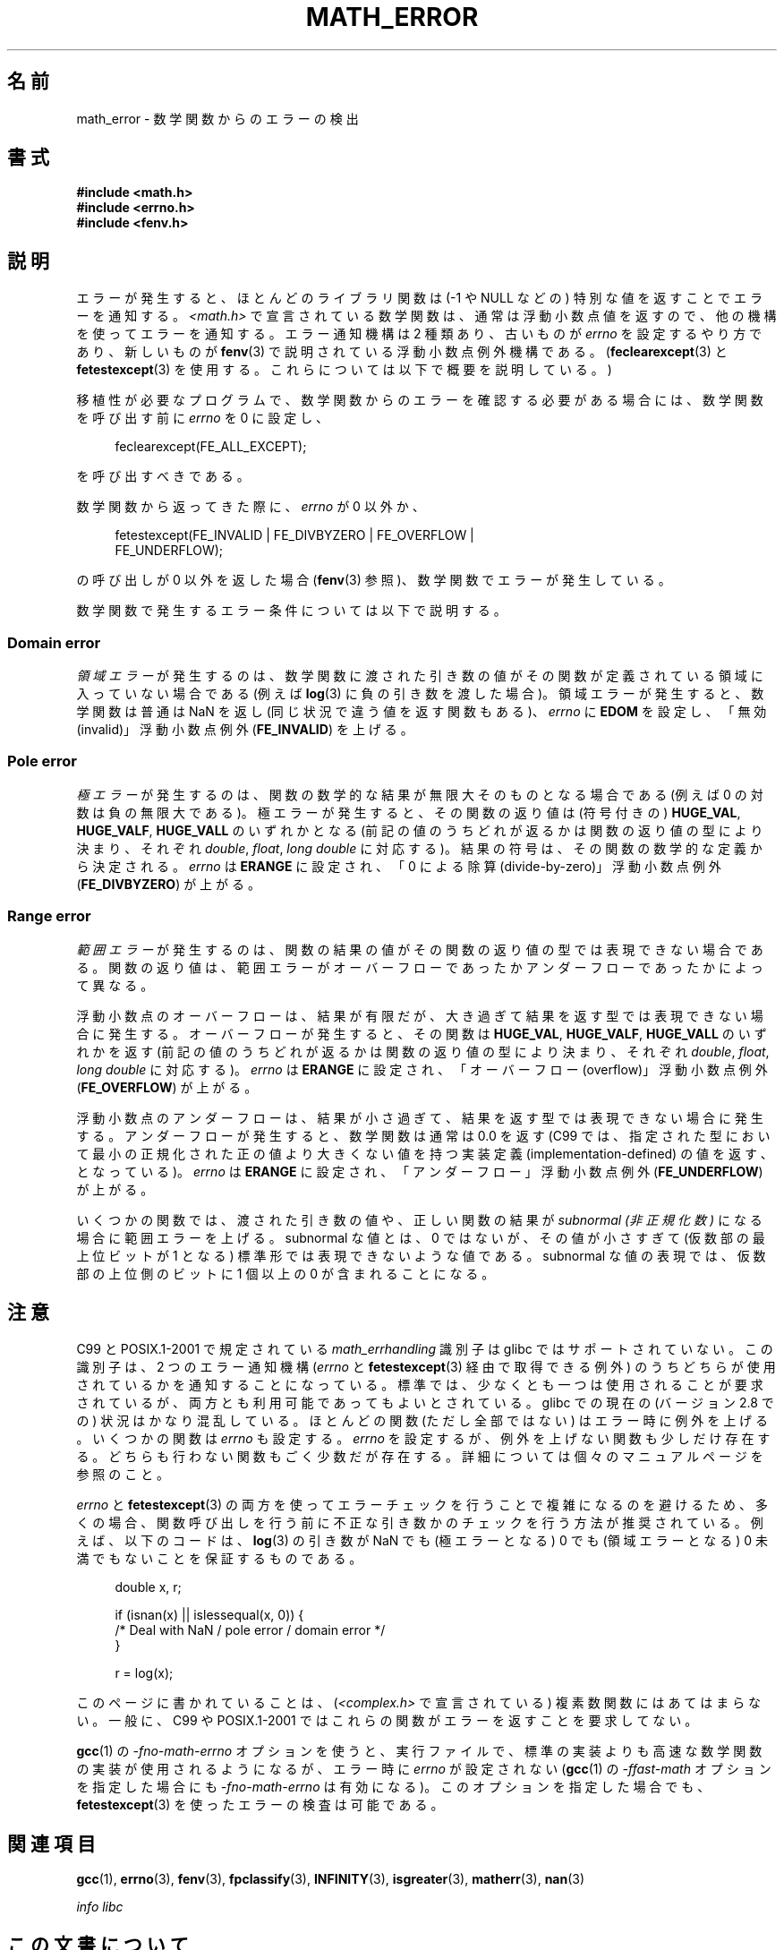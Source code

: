 .\" Copyright (c) 2008, Linux Foundation, written by Michael Kerrisk
.\"     <mtk.manpages@gmail.com>
.\"
.\" %%%LICENSE_START(VERBATIM)
.\" Permission is granted to make and distribute verbatim copies of this
.\" manual provided the copyright notice and this permission notice are
.\" preserved on all copies.
.\"
.\" Permission is granted to copy and distribute modified versions of this
.\" manual under the conditions for verbatim copying, provided that the
.\" entire resulting derived work is distributed under the terms of a
.\" permission notice identical to this one.
.\"
.\" Since the Linux kernel and libraries are constantly changing, this
.\" manual page may be incorrect or out-of-date.  The author(s) assume no
.\" responsibility for errors or omissions, or for damages resulting from
.\" the use of the information contained herein.  The author(s) may not
.\" have taken the same level of care in the production of this manual,
.\" which is licensed free of charge, as they might when working
.\" professionally.
.\"
.\" Formatted or processed versions of this manual, if unaccompanied by
.\" the source, must acknowledge the copyright and authors of this work.
.\" %%%LICENSE_END
.\"
.\"*******************************************************************
.\"
.\" This file was generated with po4a. Translate the source file.
.\"
.\"*******************************************************************
.TH MATH_ERROR 7 2008\-08\-11 Linux "Linux Programmer's Manual"
.SH 名前
math_error \- 数学関数からのエラーの検出
.SH 書式
.nf
\fB#include <math.h>\fP
\fB#include <errno.h>\fP
\fB#include <fenv.h>\fP
.fi
.SH 説明
エラーが発生すると、ほとんどのライブラリ関数は (\-1 や NULL などの)  特別な値を返すことでエラーを通知する。
\fI<math.h>\fP で宣言されている数学関数は、通常は浮動小数点値を返すので、 他の機構を使ってエラーを通知する。 エラー通知機構は
2 種類あり、 古いものが \fIerrno\fP を設定するやり方であり、新しいものが \fBfenv\fP(3)  で説明されている浮動小数点例外機構である。
(\fBfeclearexcept\fP(3)  と \fBfetestexcept\fP(3)  を使用する。これらについては以下で概要を説明している。)

移植性が必要なプログラムで、数学関数からのエラーを確認する必要がある場合には、 数学関数を呼び出す前に \fIerrno\fP を 0 に設定し、
.in +4n
.nf

feclearexcept(FE_ALL_EXCEPT);

.fi
.in
を呼び出すべきである。

数学関数から返ってきた際に、 \fIerrno\fP が 0 以外か、
.in +4n
.nf

fetestexcept(FE_INVALID | FE_DIVBYZERO | FE_OVERFLOW |
             FE_UNDERFLOW);

.fi
.in
.\" enum
.\" {
.\" FE_INVALID = 0x01,
.\" __FE_DENORM = 0x02,
.\" FE_DIVBYZERO = 0x04,
.\" FE_OVERFLOW = 0x08,
.\" FE_UNDERFLOW = 0x10,
.\" FE_INEXACT = 0x20
.\" };
の呼び出しが 0 以外を返した場合 (\fBfenv\fP(3)  参照)、数学関数でエラーが発生している。

数学関数で発生するエラー条件については以下で説明する。
.SS "Domain error"
\fI領域エラー\fP が発生するのは、数学関数に渡された引き数の値がその関数が定義されている 領域に入っていない場合である (例えば \fBlog\fP(3)
に負の引き数を渡した場合)。 領域エラーが発生すると、 数学関数は普通は NaN を返し (同じ状況で違う値を返す関数もある)、 \fIerrno\fP に
\fBEDOM\fP を設定し、「無効 (invalid)」 浮動小数点例外 (\fBFE_INVALID\fP)  を上げる。
.SS "Pole error"
\fI極エラー\fP が発生するのは、関数の数学的な結果が無限大そのものとなる場合である (例えば 0 の対数は負の無限大である)。
極エラーが発生すると、その関数の返り値は (符号付きの)  \fBHUGE_VAL\fP, \fBHUGE_VALF\fP, \fBHUGE_VALL\fP
のいずれかとなる (前記の値のうちどれが返るかは関数の返り値の型により決まり、 それぞれ \fIdouble\fP, \fIfloat\fP, \fIlong
double\fP に対応する)。 結果の符号は、その関数の数学的な定義から決定される。 \fIerrno\fP は \fBERANGE\fP に設定され、「0
による除算 (divide\-by\-zero)」 浮動小数点例外 (\fBFE_DIVBYZERO\fP)  が上がる。
.SS "Range error"
\fI範囲エラー\fP が発生するのは、関数の結果の値がその関数の返り値の型では表現できない場合
である。関数の返り値は、範囲エラーがオーバーフローであったかアンダーフロー であったかによって異なる。

浮動小数点のオーバーフローは、結果が有限だが、大き過ぎて 結果を返す型では表現できない場合に発生する。 オーバーフローが発生すると、 その関数は
\fBHUGE_VAL\fP, \fBHUGE_VALF\fP, \fBHUGE_VALL\fP のいずれかを返す
(前記の値のうちどれが返るかは関数の返り値の型により決まり、 それぞれ \fIdouble\fP, \fIfloat\fP, \fIlong double\fP
に対応する)。 \fIerrno\fP は \fBERANGE\fP に設定され、「オーバーフロー (overflow)」 浮動小数点例外
(\fBFE_OVERFLOW\fP)  が上がる。

浮動小数点のアンダーフローは、 結果が小さ過ぎて、結果を返す型では表現できない場合に発生する。 アンダーフローが発生すると、数学関数は通常は 0.0
を返す (C99 では、指定された型において最小の正規化された正の値より大きくない 値を持つ実装定義 (implementation\-defined)
の値を返す、となっている)。 \fIerrno\fP は \fBERANGE\fP に設定され、「アンダーフロー」浮動小数点例外 (\fBFE_UNDERFLOW\fP)
が上がる。

いくつかの関数では、渡された引き数の値や、正しい関数の結果が \fIsubnormal (非正規化数)\fP になる場合に範囲エラーを上げる。
subnormal な値とは、0 ではないが、その値が小さすぎて (仮数部の最上位ビットが 1 となる) 標準形では表現できないような値である。
subnormal な値の表現では、仮数部の上位側のビットに 1 個以上の 0 が 含まれることになる。
.SH 注意
.\" See CONFORMANCE in the glibc 2.8 (and earlier) source.
C99 と POSIX.1\-2001 で規定されている \fImath_errhandling\fP 識別子は glibc ではサポートされていない。
この識別子は、2 つのエラー通知機構 (\fIerrno\fP と \fBfetestexcept\fP(3)  経由で取得できる例外)
のうちどちらが使用されているかを通知 することになっている。 標準では、少なくとも一つは使用されることが要求されているが、
両方とも利用可能であってもよいとされている。 glibc での現在の (バージョン 2.8 での) 状況はかなり混乱している。 ほとんどの関数
(ただし全部ではない) はエラー時に例外を上げる。 いくつかの関数は \fIerrno\fP も設定する。 \fIerrno\fP
を設定するが、例外を上げない関数も少しだけ存在する。 どちらも行わない関数もごく少数だが存在する。 詳細については個々のマニュアルページを参照のこと。

.\" http://www.securecoding.cert.org/confluence/display/seccode/FLP32-C.+Prevent+or+detect+domain+and+range+errors+in+math+functions
\fIerrno\fP と \fBfetestexcept\fP(3)  の両方を使ってエラーチェックを行うことで複雑になるのを避けるため、
多くの場合、関数呼び出しを行う前に不正な引き数かのチェックを行う 方法が推奨されている。 例えば、以下のコードは、 \fBlog\fP(3)  の引き数が
NaN でも (極エラーとなる) 0 でも (領域エラーとなる) 0 未満 でもないことを保証するものである。
.in +4n
.nf

double x, r;

if (isnan(x) || islessequal(x, 0)) {
    /* Deal with NaN / pole error / domain error */
}

r = log(x);

.fi
.in
このページに書かれていることは、 (\fI<complex.h>\fP で宣言されている) 複素数関数にはあてはまらない。 一般に、C99 や
POSIX.1\-2001 ではこれらの関数がエラーを返すことを 要求してない。

\fBgcc\fP(1)  の \fI\-fno\-math\-errno\fP オプションを使うと、実行ファイルで、標準の実装よりも高速な数学関数の
実装が使用されるようになるが、 エラー時に \fIerrno\fP が設定されない (\fBgcc\fP(1)  の \fI\-ffast\-math\fP
オプションを指定した場合にも \fI\-fno\-math\-errno\fP は有効になる)。 このオプションを指定した場合でも、
\fBfetestexcept\fP(3)  を使ったエラーの検査は可能である。
.SH 関連項目
\fBgcc\fP(1), \fBerrno\fP(3), \fBfenv\fP(3), \fBfpclassify\fP(3), \fBINFINITY\fP(3),
\fBisgreater\fP(3), \fBmatherr\fP(3), \fBnan\fP(3)

\fIinfo libc\fP
.SH この文書について
この man ページは Linux \fIman\-pages\fP プロジェクトのリリース 3.50 の一部
である。プロジェクトの説明とバグ報告に関する情報は
http://www.kernel.org/doc/man\-pages/ に書かれている。
